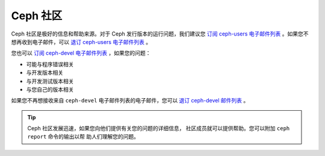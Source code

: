 ===========
 Ceph 社区
===========

Ceph 社区是极好的信息和帮助来源。对于 Ceph 发行版本的运行问题，我们建议您
`订阅 ceph-users 电子邮件列表`_ 。如果您不想再收到电子邮件，可以
`退订 ceph-users 电子邮件列表`_ 。

您也可以 `订阅 ceph-devel 电子邮件列表`_ ，如果您的问题：

- 可能与程序错误相关
- 与开发版本相关
- 与开发测试版本相关
- 与您自己的版本相关

如果您不再想接收来自 ``ceph-devel`` 电子邮件列表的电子邮件，您可以
`退订 ceph-devel 邮件列表`_ 。

.. tip:: Ceph 社区发展迅速，如果您向他们提供有关您的问题的详细信息，
  社区成员就可以提供帮助。您可以附加 ``ceph report`` 命令的输出以帮
  助人们理解您的问题。

.. _订阅 ceph-devel 电子邮件列表: mailto:majordomo@vger.kernel.org?body=subscribe+ceph-devel
.. _退订 ceph-devel 邮件列表: mailto:majordomo@vger.kernel.org?body=unsubscribe+ceph-devel
.. _订阅 ceph-users 电子邮件列表: mailto:ceph-users-join@lists.ceph.com
.. _退订 ceph-users 电子邮件列表: mailto:ceph-users-leave@lists.ceph.com
.. _ceph-devel: ceph-devel@vger.kernel.org
